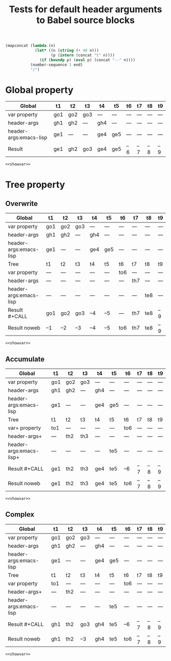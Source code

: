 #+TITLE: Tests for default header arguments to Babel source blocks
#+OPTIONS: ^:nil
#+PROPERTY: var  t1="go1" t3="go3_clobbered"
#+PROPERTY: var+ t2="go2" t3="go3"
#+PROPERTY: header-args  :var t1="gh1" t2="gh2_clobbered"
#+PROPERTY: header-args+ :var t4="gh4" t2="gh2" :var end=9
#+PROPERTY: header-args:emacs-lisp  :var t1="ge1" t4="ge4_clobbered"
#+PROPERTY: header-args:emacs-lisp+ :var t4="ge4" :var t5="ge5"
#+PROPERTY: header-args:emacs-lisp+ :results silent :noweb yes

#+NAME: showvar
#+BEGIN_SRC emacs-lisp :execute no
  (mapconcat (lambda (n)
               (let* ((n (string (+ 48 n)))
                      (p (intern (concat "t" n))))
                 (if (boundp p) (eval p) (concat "--" n))))
             (number-sequence 1 end)
             "/")
#+END_SRC

* Global property
  :PROPERTIES:
  :ID:       3fdadb69-5d15-411e-aad0-f7860cdd7816
  :END:

| Global                 | t1  | t2  | t3  | t4  | t5  | t6  | t7  | t8  | t9  |
|------------------------+-----+-----+-----+-----+-----+-----+-----+-----+-----|
| var property           | go1 | go2 | go3 | --- | --- | --- | --- | --- | --- |
| header-args            | gh1 | gh2 | --- | gh4 | --- | --- | --- | --- | --- |
| header-args:emacs-lisp | ge1 | --- | --- | ge4 | ge5 | --- | --- | --- | --- |
|------------------------+-----+-----+-----+-----+-----+-----+-----+-----+-----|
| Result                 | ge1 | gh2 | go3 | ge4 | ge5 | --6 | --7 | --8 | --9 |

#+CALL: showvar() :results silent
#+BEGIN_SRC emacs-lisp :var end=7
<<showvar>>
#+END_SRC

* Tree property
** Overwrite
  :PROPERTIES:
  :ID:       a9cdfeda-9f31-4bb5-b694-2cf452f07dfd
  :var: t6="to6"
  :header-args: :var t7="th7"
  :header-args:emacs-lisp: :var t8="te8"
  :header-args:emacs-lisp+: :results silent :noweb yes :var end=9
  :END:

| Global                 | t1  | t2  | t3  | t4  | t5  | t6  | t7  | t8  | t9  |
|------------------------+-----+-----+-----+-----+-----+-----+-----+-----+-----|
| var property           | go1 | go2 | go3 | --- | --- | --- | --- | --- | --- |
| header-args            | gh1 | gh2 | --- | gh4 | --- | --- | --- | --- | --- |
| header-args:emacs-lisp | ge1 | --- | --- | ge4 | ge5 | --- | --- | --- | --- |
|------------------------+-----+-----+-----+-----+-----+-----+-----+-----+-----|
| Tree                   | t1  | t2  | t3  | t4  | t5  | t6  | t7  | t8  | t9  |
|------------------------+-----+-----+-----+-----+-----+-----+-----+-----+-----|
| var property           | --- | --- | --- | --- | --- | to6 | --- | --- | --- |
| header-args            | --- | --- | --- | --- | --- | --- | th7 | --- | --- |
| header-args:emacs-lisp | --- | --- | --- | --- | --- | --- | --- | te8 | --- |
|------------------------+-----+-----+-----+-----+-----+-----+-----+-----+-----|
| Result #+CALL          | go1 | go2 | go3 | --4 | --5 | --- | th7 | te8 | --9 |
| Result noweb           | --1 | --2 | --3 | --4 | --5 | to6 | th7 | te8 | --9 |

#+CALL: showvar() :results silent
#+BEGIN_SRC emacs-lisp
<<showvar>>
#+END_SRC

** Accumulate
  :PROPERTIES:
  :ID:       1d97d258-fd50-4107-a095-e4625bffc57b
  :var+: t1="to1"
  :var+: t6="to6"
  :header-args+: :var t2="th2" t3="th3"
  :header-args:emacs-lisp+: :var t5="te5" end=8
  :END:

| Global                  | t1  | t2  | t3  | t4  | t5  | t6  | t7  | t8  | t9  |
|-------------------------+-----+-----+-----+-----+-----+-----+-----+-----+-----|
| var property            | go1 | go2 | go3 | --- | --- | --- | --- | --- | --- |
| header-args             | gh1 | gh2 | --- | gh4 | --- | --- | --- | --- | --- |
| header-args:emacs-lisp  | ge1 | --- | --- | ge4 | ge5 | --- | --- | --- | --- |
|-------------------------+-----+-----+-----+-----+-----+-----+-----+-----+-----|
| Tree                    | t1  | t2  | t3  | t4  | t5  | t6  | t7  | t8  | t9  |
|-------------------------+-----+-----+-----+-----+-----+-----+-----+-----+-----|
| var+ property           | to1 | --- | --- | --- | --- | to6 | --- | --- | --- |
| header-args+            | --- | th2 | th3 | --- | --- | --- | --- | --- | --- |
| header-args:emacs-lisp+ | --- | --- | --- | --- | te5 | --- | --- | --- | --- |
|-------------------------+-----+-----+-----+-----+-----+-----+-----+-----+-----|
| Result #+CALL           | ge1 | th2 | th3 | ge4 | te5 | --6 | --7 | --8 | --9 |
| Result noweb            | ge1 | th2 | th3 | ge4 | te5 | to6 | --7 | --8 | --9 |

#+CALL: showvar(end=6) :results silent
#+BEGIN_SRC emacs-lisp
<<showvar>>
#+END_SRC

** Complex
  :PROPERTIES:
  :ID:       fa0e912d-d9b4-47b0-9f9e-1cbb39f7cbc2
  :var: t1="to1"
  :var+: t6="to6"
  :header-args+: :var t2="th2"
  :header-args:emacs-lisp: :var t5="te5" end=7
  :header-args:emacs-lisp+: :results silent :noweb yes :var end=9
  :END:

| Global                 | t1  | t2  | t3  | t4  | t5  | t6  | t7  | t8  | t9  |
|------------------------+-----+-----+-----+-----+-----+-----+-----+-----+-----|
| var property           | go1 | go2 | go3 | --- | --- | --- | --- | --- | --- |
| header-args            | gh1 | gh2 | --- | gh4 | --- | --- | --- | --- | --- |
| header-args:emacs-lisp | ge1 | --- | --- | ge4 | ge5 | --- | --- | --- | --- |
|------------------------+-----+-----+-----+-----+-----+-----+-----+-----+-----|
| Tree                   | t1  | t2  | t3  | t4  | t5  | t6  | t7  | t8  | t9  |
|------------------------+-----+-----+-----+-----+-----+-----+-----+-----+-----|
| var property           | to1 | --- | --- | --- | --- | to6 | --- | --- | --- |
| header-args+           | --- | th2 | --- | --- | --- | --- | --- | --- | --- |
| header-args:emacs-lisp | --- | --- | --- | --- | te5 | --- | --- | --- | --- |
|------------------------+-----+-----+-----+-----+-----+-----+-----+-----+-----|
| Result #+CALL          | gh1 | th2 | go3 | gh4 | te5 | --6 | --7 | --8 | --9 |
| Result noweb           | gh1 | th2 | --3 | gh4 | te5 | to6 | --7 | --8 | --9 |

#+CALL: showvar(end=6) :results silent
#+BEGIN_SRC emacs-lisp
<<showvar>>
#+END_SRC

